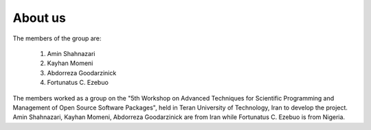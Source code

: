 
About us
========

The members of the group are:

    1.  Amin Shahnazari
    2.  Kayhan Momeni
    3.  Abdorreza Goodarzinick
    4.  Fortunatus C. Ezebuo

The members worked as a group on the "5th Workshop on Advanced Techniques for Scientific Programming and Management of Open Source Software Packages", held in Teran University of Technology, Iran to develop the project. Amin Shahnazari, Kayhan Momeni, Abdorreza Goodarzinick are from Iran while Fortunatus C. Ezebuo is from Nigeria.

